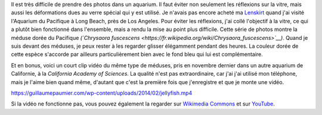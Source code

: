 .. title: Méduse dorée du Pacifique
.. slug: meduse-doree-du-pacifique
.. date: 2014-02-07 15:19:26
.. tags: Long Beach,Méduse,Image,Photo
.. description: 
.. wp-status: publish

Il est très difficile de prendre des photos dans un aquarium. Il faut éviter non seulement les réflexions sur la vitre, mais aussi les déformations dues au verre spécial qui y est utilisé. Je n'avais pas encore acheté ma `Lenskirt <http://www.lenskirt.com/>`__ quand j'ai visité l'Aquarium du Pacifique à Long Beach, près de Los Angeles. Pour éviter les réflexions, j'ai collé l'objectif à la vitre, ce qui a plutôt bien fonctionné dans l'ensemble, mais a rendu la mise au point plus difficile. Cette série de photos montre la méduse dorée du Pacifique *(`Chrysaora fuscescens <https://fr.wikipedia.org/wiki/Chrysaora_fuscescens>`__)*. Quand je suis devant des méduses, je peux rester à les regarder glisser élégamment pendant des heures. La couleur dorée de cette espèce s'accorde par ailleurs particulièrement bien avec le fond bleu qui lui est complémentaire.

|Jellyfish 1970|

|Jellyfish 1974|

|Jellyfish 1997|

Et en bonus, voici un court clip vidéo du même type de méduses, pris en novembre dernier dans un autre aquarium de Californie, à la *California Academy of Sciences*. La qualité n'est pas extraordinaire, car j'ai j'ai utilisé mon téléphone, mais je l'aime bien quand même, d'autant que c'est la première fois que j'enregistre et que je monte une vidéo.

.. raw:: html

   <div class="wp-video" style="width: 760px; max-width: 100%;">

`https://guillaumepaumier.com/wp-content/uploads/2014/02/jellyfish.mp4 </wp-content/uploads/2014/02/jellyfish.mp4>`__

.. raw:: html

   </div>

Si la vidéo ne fonctionne pas, vous pouvez également la regarder sur `Wikimedia Commons <https://commons.wikimedia.org/wiki/File:Pacific_sea_nettle_jellyfish_%28Chrysaora_fuscescens%29.webm>`__ et sur `YouTube <https://www.youtube.com/watch?v=v0KLW5lqtc4>`__.

.. |Jellyfish 1970| image:: /wp-content/uploads/2014/02/Jellyfish-1970-760x506.jpg
   :target: /wp-content/uploads/2014/02/Jellyfish-1970.jpg
.. |Jellyfish 1974| image:: /wp-content/uploads/2014/02/Jellyfish-1974-506x760.jpg
   :target: /wp-content/uploads/2014/02/Jellyfish-1974.jpg
.. |Jellyfish 1997| image:: /wp-content/uploads/2014/02/Jellyfish-1997-760x505.jpg
